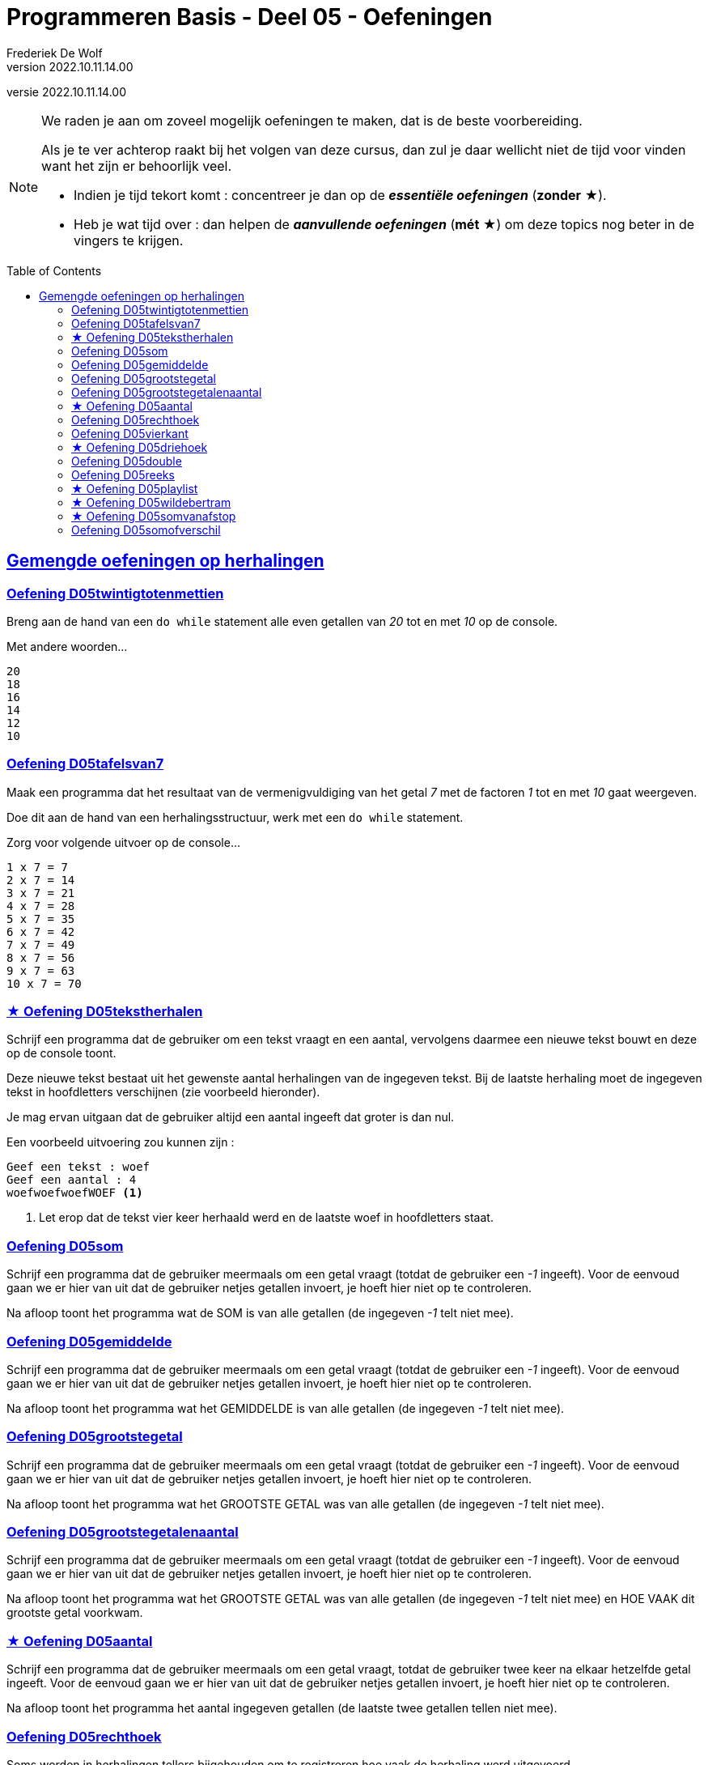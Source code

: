 = Programmeren Basis - Deel 05 - Oefeningen
Frederiek De Wolf
v2022.10.11.14.00
// toc and section numbering
:toc: preamble
:toclevels: 4
// geen auto section numbering voor oefeningen (handigere titels en toc)
//:sectnums:  
:sectlinks:
:sectnumlevels: 4
// source code formatting
:prewrap!:
:source-highlighter: rouge
:source-language: csharp
:rouge-style: github
:rouge-css: class
// inject css for highlights using docinfo
:docinfodir: ../common
:docinfo: shared-head
// paden
:imagesdir: images
:url-verdieping: ../{docname}-verdieping/{docname}-verdieping.adoc
// experimental voor kdb: en btn: macro's van AsciiDoctor
:experimental:
:extra-icon: ★

//preamble
[.text-right]
versie {revnumber}

[NOTE]
======================================
We raden je aan om zoveel mogelijk oefeningen te maken, dat is de beste voorbereiding.

Als je te ver achterop raakt bij het volgen van deze cursus, dan zul je daar wellicht niet de tijd voor vinden want het zijn er behoorlijk veel.

* Indien je tijd tekort komt : concentreer je dan op de *__essentiële oefeningen__* (*zonder* {extra-icon}).

* Heb je wat tijd over : dan helpen de *__aanvullende oefeningen__* (*mét* {extra-icon}) om deze topics nog beter in de vingers te krijgen.
======================================


== Gemengde oefeningen op herhalingen
 
=== Oefening D05twintigtotenmettien

//c09

Breng aan de hand van een `do while` statement alle even getallen van __20__ tot en met __10__ op de console.  

Met andere woorden...

[source,shell]
----
20
18
16
14
12
10
----


=== Oefening D05tafelsvan7

//c10

Maak een programma dat het resultaat van de vermenigvuldiging van het getal __7__ met de factoren __1__ tot en met __10__ gaat weergeven.

Doe dit aan de hand van een herhalingsstructuur, werk met een `do while` statement.

Zorg voor volgende uitvoer op de console...

[source,shell]
----
1 x 7 = 7
2 x 7 = 14
3 x 7 = 21
4 x 7 = 28
5 x 7 = 35
6 x 7 = 42
7 x 7 = 49
8 x 7 = 56
9 x 7 = 63
10 x 7 = 70
----
 

=== {extra-icon} Oefening D05tekstherhalen

Schrijf een programma dat de gebruiker om een tekst vraagt en een aantal, vervolgens daarmee een nieuwe tekst bouwt en deze op de console toont.

Deze nieuwe tekst bestaat uit het gewenste aantal herhalingen van de ingegeven tekst. Bij de laatste herhaling moet de ingegeven tekst in hoofdletters verschijnen (zie voorbeeld hieronder).

Je mag ervan uitgaan dat de gebruiker altijd een aantal ingeeft dat groter is dan nul.

Een voorbeeld uitvoering zou kunnen zijn :

[source,shell]
----
Geef een tekst : woef
Geef een aantal : 4
woefwoefwoefWOEF <1>
----
<1> Let erop dat de tekst vier keer herhaald werd en de laatste woef in hoofdletters staat.



=== Oefening D05som

//y5.01

Schrijf een programma dat de gebruiker meermaals om een getal vraagt (totdat de gebruiker een __-1__ ingeeft).  Voor de eenvoud gaan we er hier van uit dat de gebruiker netjes getallen invoert, je hoeft hier niet op te controleren.

Na afloop toont het programma wat de SOM is van alle getallen (de ingegeven __-1__ telt niet mee).


=== Oefening D05gemiddelde

//y5.02

Schrijf een programma dat de gebruiker meermaals om een getal vraagt (totdat de gebruiker een __-1__ ingeeft).  Voor de eenvoud gaan we er hier van uit dat de gebruiker netjes getallen invoert, je hoeft hier niet op te controleren.

Na afloop toont het programma wat het GEMIDDELDE is van alle getallen (de ingegeven __-1__ telt niet mee).


=== Oefening D05grootstegetal

//y5.03

Schrijf een programma dat de gebruiker meermaals om een getal vraagt (totdat de gebruiker een __-1__ ingeeft).  Voor de eenvoud gaan we er hier van uit dat de gebruiker netjes getallen invoert, je hoeft hier niet op te controleren.

Na afloop toont het programma wat het GROOTSTE GETAL was van alle getallen (de ingegeven __-1__ telt niet mee).


=== Oefening D05grootstegetalenaantal

//y5.04

Schrijf een programma dat de gebruiker meermaals om een getal vraagt (totdat de gebruiker een __-1__ ingeeft).  Voor de eenvoud gaan we er hier van uit dat de gebruiker netjes getallen invoert, je hoeft hier niet op te controleren.

Na afloop toont het programma wat het GROOTSTE GETAL was van alle getallen (de ingegeven __-1__ telt niet mee) en HOE VAAK dit grootste getal voorkwam.


=== {extra-icon} Oefening D05aantal

//y5.05

Schrijf een programma dat de gebruiker meermaals om een getal vraagt, totdat de gebruiker twee keer na elkaar hetzelfde getal ingeeft.  Voor de eenvoud gaan we er hier van uit dat de gebruiker netjes getallen invoert, je hoeft hier niet op te controleren.

Na afloop toont het programma het aantal ingegeven getallen (de laatste twee getallen tellen niet mee).
   

=== Oefening D05rechthoek

Soms worden in herhalingen tellers bijgehouden om te registreren hoe vaak de herhaling werd uitgevoerd.

Stel dat we een programma wensen die op basis van een bepaalde ingevoerde breedte, een lijn van die breedte bestaande uit sterren gaat afprinten...

[source,csharp,linenums]
----
Console.Write("Breedte?: ");
int breedte = int.Parse(Console.ReadLine());

int breedteTeller = 0;
do {
	Console.Write("*");
	breedteTeller = breedteTeller + 1;
} while (breedteTeller < breedte);
Console.WriteLine(); //beëindig de lijn met een newline-karakter
----

Voorbeeld programmaverloop bij invoer van __17__...

[source,shell]
----
Breedte?: 17
*****************
----

Dan komt een __"teller"__ als `breedteTeller` goed van pas.  Telkens na het drukken van een ster, wordt de teller verhoogd.
Zolang de teller kleiner blijft dan de gewenste `breedte`, blijven we een ster afdrukken, en de teller verhogen.

Maak een programma dat op basis van een bepaalde ingevoerde hoogte en breedte, een corresponderende rechthoek, bestaande uit sterren gaat afdrukken.

Voorbeeld programmaverloop bij invoer van __3__ en __12__...

[source,shell]
----
Hoogte?: 3
Breedte?: 12
************
************
************
----

[source,csharp,linenums]
----
Console.Write("Hoogte?: ");
int hoogte = int.Parse(Console.ReadLine());

Console.Write("Breedte?: ");
int breedte = int.Parse(Console.ReadLine());

// <1> 
----
<1> Hier aanvullen...
 
 
=== Oefening D05vierkant

Maak een programma dat op basis van een bepaalde ingevoerde zijde een corresponderende vierkant, bestaande uit sterren gaat afdrukken.

Voorbeeld programmaverloop bij invoer van __4__...

[source,shell]
----
Lengte zijde?: 4
****
****
****
****
----

[source,csharp,linenums]
----
Console.Write("Zijde?: ");
int zijde = int.Parse(Console.ReadLine());

// <1>
----
<1> Hier aanvullen...


=== {extra-icon} Oefening D05driehoek

Maak een programma dat op basis van een bepaalde ingevoerde lengte van een rechthoekszijde een corresponderende gelijkbenige driehoek, bestaande uit sterren gaat afdrukken.

Voorbeeld programmaverloop bij invoer van __5__...

[source,shell]
----
Rechthoekzijde?: 5
*****
****
***
**
*
----

Vul hiervoor volgende code aan...

[source,csharp,linenums]
----
Console.Write("Rechthoekzijde?: ");
int zijde = int.Parse(Console.ReadLine());

// <1>
----
<1> Hier aanvullen...


=== Oefening D05double

//c21

Maak een programma dat de gebruiker vraagt naar een `double` waarde.

Voorbeeld programmaverloop bij invoer van __hallo__...

[source,shell]
----
Voer een (double) getal in?: hallo
Einde (wegens geen double getal).
----

Indien geen naar `double` omzetbare waarde wordt ingevoerd, eindigt het programma met een gepaste melding (__"Einde (wegens geen double getal)."__).

Zolang de gebruiker echter correcte (naar) `double` (om te zetten) waardes invoert, wordt vriendelijk gevraagd opnieuw een getal in te voeren.

Voorbeeld programmaverloop bij invoer van __4__; __6,2__; __8__; __31,5__ en __wereld__...

[source,shell]
----
Voer een (double) getal in?: 4
Dank je voor het (double) getal.
Gelieve nog een (double) getal in te voeren?: 6,2
Dank je voor het (double) getal.
Gelieve nog een (double) getal in te voeren?: 8
Dank je voor het (double) getal.
Gelieve nog een (double) getal in te voeren?: 31,5
Dank je voor het (double) getal.
Gelieve nog een (double) getal in te voeren?: wereld
Einde (wegens geen double getal).
----

=== Oefening D05reeks

//c16

Maak een programma dat de gebruiker vraagt naar twee getallen.

Druk in het programma vervolgens de reeks begrensd door deze twee getallen af.
De reeks bestaat uit oplopende (van klein naar groot) opeenvolgende gehele getallen.

Voorbeeld programmaverloop bij invoer van __10__ en __20__...

[source,shell]
----
Getal 1?: 10
Getal 2?: 20
Reeks van klein naar groot: 10 11 12 13 14 15 16 17 18 19 20
----

We weten niet welke van de twee ingevoerde getallen de kleinste of grootste zal zijn.

Voorbeeld programmaverloop bij invoer van __13__ en __8__...

[source,shell]
----
Getal 1?: 13
Getal 2?: 8
Reeks van klein naar groot: 8 9 10 11 12 13
----

[source,csharp,linenums]
----
Console.Write("Getal 1?: ");
int getal1;
bool invoerOk;
do {
    string getalAlsTekst = Console.ReadLine();
    invoerOk = int.TryParse(getalAlsTekst, out getal1);
    if (!invoerOk) {
        Console.Write("Gelieve een geheel getal in te voeren, getal 1?: ");
    }
} while (!invoerOk);

Console.Write("Getal 2?: ");
int getal2;
do {
    string getalAlsTekst = Console.ReadLine();
    invoerOk = int.TryParse(getalAlsTekst, out getal2);
    if (!invoerOk) {
        Console.Write("Gelieve een geheel getal in te voeren, getal 2?: ");
    }
} while (!invoerOk);

Console.Write("Reeks van klein naar groot: ");

// <1>
----
<1> Hier aanvullen...


=== {extra-icon} Oefening D05playlist

//c13

Maak een programma dat berekent in hoeveel verschillende volgordes je een bepaald aantal (verschillende) liedjes in een playlist kan plaatsen.

Elke volgorde noemt men ook wel de "permutatie".

https://nl.wikipedia.org/wiki/Permutatie[WIKIPEDIA: Permutaties]

Het aantal permutaties kan je berekenen aan de hand van een "faculteit".

Bij een faculteitsberekening wordt elk geheel getal, startende bij 1, vermenigvuldigt met het volgend geheel getal, en dat tot aan het getal waarvan de faculteit wordt bepaald.

Zo is de faculteit van __5__ gelijk aan __1 x 2 x 3 x 4 x 5__ of dus __120__.

Voorbeeld programmaverloop bij invoer van __5__...

[source,shell]
----
Aantal liedjes in de playlist?: 5
5 liedjes kan je in 120 verschillende volgordes in een playlist plaatsen.
----

Voorbeeld programmaverloop bij invoer van __1__...

[source,shell]
----
Aantal liedjes in de playlist?: 1
1 liedje kan je in 1 verschillende volgorde in een playlist plaatsen.
----

Vul hiervoor volgende code aan...

[source,csharp,linenums]
----
Console.Write("Aantal liedjes in de playlist?: ");
string aantalLiedjesAlsTekst = Console.ReadLine();

int aantalLiedjes;
bool invoerOk = int.TryParse(aantalLiedjesAlsTekst, out aantalLiedjes);

if (invoerOk &&	aantalLiedjes >= 1) {
	int faculteit;
	
	// <1>

	string meervoud = "";
	if (faculteit > 1) { 
	    meervoud = "s"; 
	}
	Console.Write($"{aantalLiedjes} liedje{meervoud} kan je in {faculteit} verschillende volgorde{meervoud} in een playlist plaatsen.");
}
----
<1> Hier aanvullen...
 
 
=== {extra-icon} Oefening D05wildebertram

//c14

Op onze boerderij kweken we __wilde bertram__ (__achillea ptarmica__) om niespoeder uit te produceren.

https://nl.wikipedia.org/wiki/Wilde_bertram[WIKIPEDIA: Wilde Bertram]

Bij deze bloem zal een nieuwe (bron)aftakking twee maanden moeten groeien voor het sterk genoeg is zelf aftakkingen te creëren.   Daarna zal deze (bron)aftakking elke maand verder aftakken.

https://www.geestkunde.net/images/scientias2.jpg[Vertakkingen aan de hand van de Fibonacci Reeks]

Het aantal knooppunten kan je bijgevolg op een wiskundige rij plaatsen als:

	0  1  1  2  3  5  8  13  21  34  55  89  ...

Deze reeks getallen wordt ook wel de __"fibonacci rij"__ genoemd, vernoemd naar de bijnaam van de wiskundige die de reeks beschreef.  In de fibonacci reeks is het eerste getal __0__, het tweede getal __1__ en elke volgend getal de __som__ van de voorgaande twee.

https://nl.wikipedia.org/wiki/Rij_van_Fibonacci[WIKIPEDIA: Rij van Fibonacci]

Maak een programma dat vraagt naar een aantal maanden.

Bereken in het programma hoeveel knooppunten onze bertram plantjes zullen vertonen na dat aantal maanden groei.

- Na 1 maand wensen we als output 1.
- Na 2 maand wensen we als output 1.
- Na 3 maand wensen we als output 2.
- Na 4 maand wensen we als output 3.
- Na 5 maand wensen we als output 5.
- Na 6 maand wensen we als output 8.
- Na 7 maand wensen we als output 13.
- Na 8 maand wensen we als output 21.
- Na 9 maand wensen we als output 34.
- ...

Voorbeeld programmaverloop bij invoer van __8__...

[source,shell]
----
Aantal maanden groei?: 8
Aantal knooppunten: 21
----

Vul hiervoor volgende code aan...

[source,csharp,linenums]
----
int maanden;
Console.Write("Aantal maanden groei?: ");
bool invoerOk = int.TryParse(Console.ReadLine(), out maanden);

if (invoerOk &&	maanden >= 1) {
	int fibo1 = 0;
	int fibo2 = 1;
	int fibo3 = fibo1 + fibo2;

	// <1>

	Console.Write($"Aantal knooppunten: {fibo3}");
}
----
<1> Hier aanvullen

=== {extra-icon} Oefening D05somvanafstop

Maak een programma dat de gebruiker toelaat meerdere gehele getallen in te voeren, en dit tot de gebruiker __STOP__ invoert.
Je weet met andere woorden niet hoeveel getallen de gebruiker zal invoeren.

Na de invoer van "STOP" zal het programma de som van de ingevoerde gehele getallen afdrukken.

Voorbeeld programmaverloop bij invoer van __9__, __8__, __7__ en __STOP__...

[source,shell]
----
9
+
8
+
7
+
STOP
=
24
----

Na elke invoer drukt de gebruiker op de kbd:[Enter] toets.
Bij een correcte invoer (van een getal) drukt het programma hierna op de volgende regel een __"+"__ teken af.  Bij de invoer van __STOP__ volgt er een __"="__ symbool en de som.

Bij een niet naar `int` om te zetten ingevoerde tekst zal het programma een foutmelding opleveren.
Waarna de gebruiker opnieuw de mogelijkheid krijgt een waarde in te voeren.

Voorbeeld programmaverloop bij invoer van __9__, __hallo__, __wereld__, __8__ en __  stoP__...

[source,shell]
----
9
+
hallo
Gelieve een geheel getal in te voeren (of STOP om te stoppen).
wereld
Gelieve een geheel getal in te voeren (of STOP om te stoppen).
8
+
  stoP 
=
17
----

Merk op dat ook bij invoer van een tekst als __"  stoP"__ het programma kan beëindigd worden.  Negereer met andere woorden hoofdlettergebruik, of eventuele spaties voorafgaande aan of volgende op dit "stop" woord.

Ook indien meteen "STOP" wordt ingevoerd moet het programma een acceptabel resultaat opleveren.

Voorbeeld programmaverloop bij invoer van __STOP__...

[source,shell]
----
STOP
=
0
----


=== Oefening D05somofverschil

//c22

Maak een programma om een reeks van gehele getallen op te tellen of af te trekken.
Het aantal getallen in de berekening is niet vastgelegd.

We gaan er voor de eenvoud vanuit dat steeds netjes getallen en correct operatoren (__"+"__, __"-"__ of __"="__) worden ingevoerd.  Je hoeft hierop dus geen controle toe te passen.

Zorg ervoor dat je oplossing exact verloopt zoals in volgende programmaverlopen wordt gedemonstreerd.  
Na elk getal en elke symbool die door de gebruiker wordt ingevoerd, zal de gebruiker ook op de kbd:[Enter] toets drukken.

Voorbeeld programmaverloop bij invoer van __1__ en __=__...

[source,shell]
----
1
=
1
----

Voorbeeld programmaverloop bij invoer van __1__, __+__, __2__ en __=__...

[source,shell]
----
1
+
2
=
3
----

Voorbeeld programmaverloop bij invoer van __1__, __-__, __-5__ en __=__...

[source,shell]
----
1
-
-5
=
6
----

Voorbeeld programmaverloop bij invoer van __1__, __+__, __2__, __-__, __3__, __-__, __4__, __+__, __5__ en __=__...

[source,shell]
----
1
+
2
-
3
-
4
+
5
=
1
----

